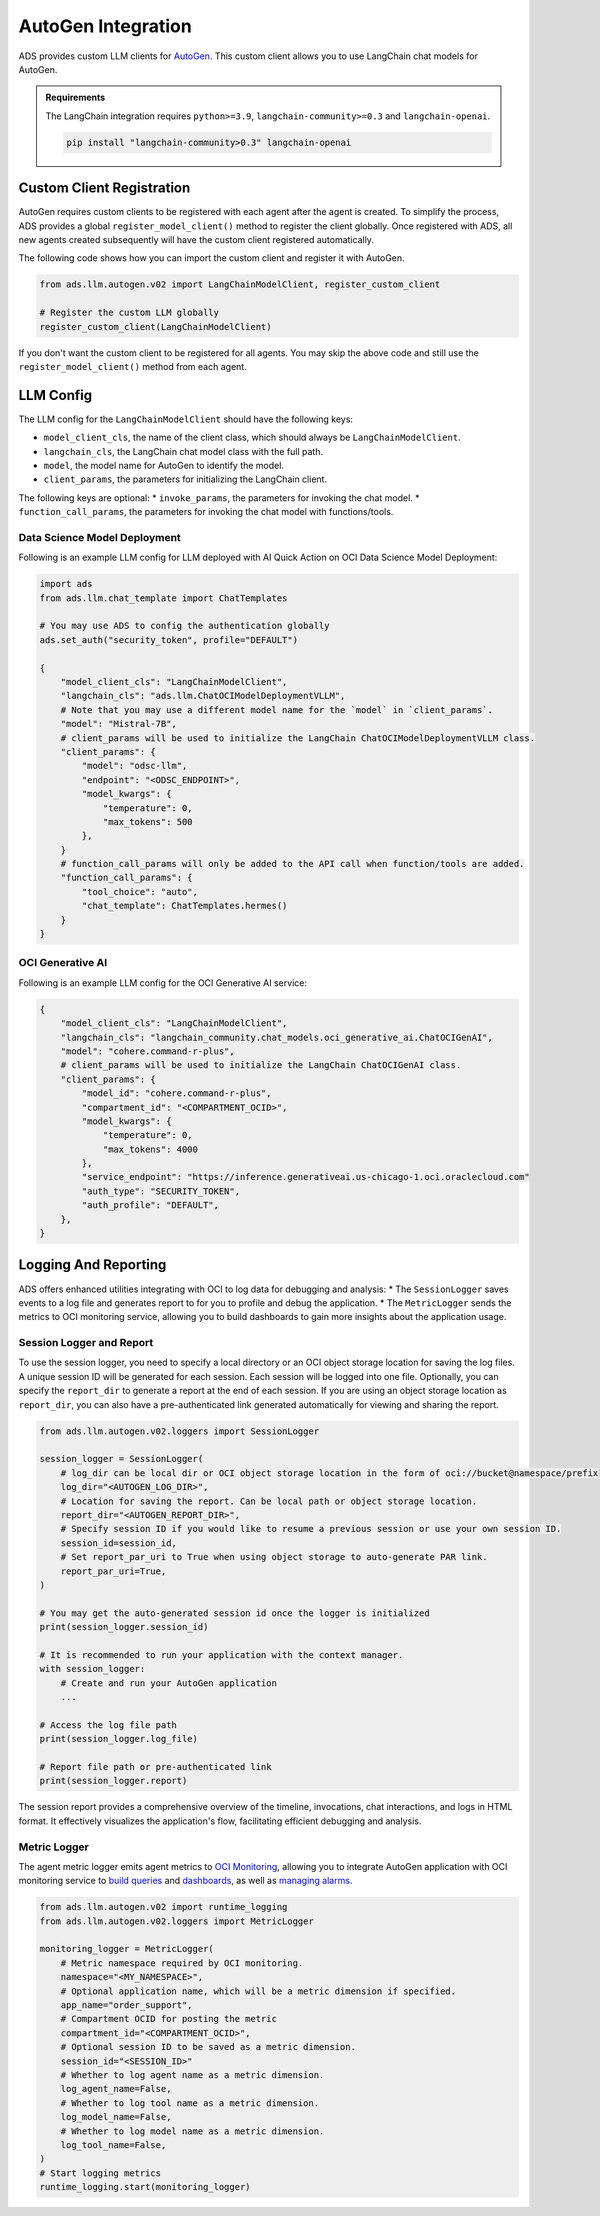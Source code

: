 AutoGen Integration
*******************

ADS provides custom LLM clients for `AutoGen <https://microsoft.github.io/autogen/0.2/>`_. This custom client allows you to use LangChain chat models for AutoGen.

.. admonition:: Requirements
  :class: note

  The LangChain integration requires ``python>=3.9``, ``langchain-community>=0.3`` and ``langchain-openai``.

  .. code-block:: bash

    pip install "langchain-community>0.3" langchain-openai


Custom Client Registration
==========================

AutoGen requires custom clients to be registered with each agent after the agent is created. To simplify the process, ADS provides a global ``register_model_client()`` method to register the client globally. Once registered with ADS, all new agents created subsequently will have the custom client registered automatically.

The following code shows how you can import the custom client and register it with AutoGen. 

.. code-block:: python3

    from ads.llm.autogen.v02 import LangChainModelClient, register_custom_client

    # Register the custom LLM globally
    register_custom_client(LangChainModelClient)

If you don't want the custom client to be registered for all agents. You may skip the above code and still use the ``register_model_client()`` method from each agent.


LLM Config
==========

The LLM config for the ``LangChainModelClient`` should have the following keys:

* ``model_client_cls``, the name of the client class, which should always be ``LangChainModelClient``.
* ``langchain_cls``, the LangChain chat model class with the full path.
* ``model``, the model name for AutoGen to identify the model.
* ``client_params``, the parameters for initializing the LangChain client.

The following keys are optional:
* ``invoke_params``, the parameters for invoking the chat model.
* ``function_call_params``, the parameters for invoking the chat model with functions/tools.

Data Science Model Deployment
-----------------------------

Following is an example LLM config for LLM deployed with AI Quick Action on OCI Data Science Model Deployment:

.. code-block:: python3

    import ads
    from ads.llm.chat_template import ChatTemplates

    # You may use ADS to config the authentication globally
    ads.set_auth("security_token", profile="DEFAULT")

    {
        "model_client_cls": "LangChainModelClient",
        "langchain_cls": "ads.llm.ChatOCIModelDeploymentVLLM",
        # Note that you may use a different model name for the `model` in `client_params`.
        "model": "Mistral-7B",
        # client_params will be used to initialize the LangChain ChatOCIModelDeploymentVLLM class.
        "client_params": {
            "model": "odsc-llm",
            "endpoint": "<ODSC_ENDPOINT>",
            "model_kwargs": {
                "temperature": 0,
                "max_tokens": 500
            },
        }
        # function_call_params will only be added to the API call when function/tools are added.
        "function_call_params": {
            "tool_choice": "auto",
            "chat_template": ChatTemplates.hermes()
        }
    }


OCI Generative AI
-----------------

Following is an example LLM config for the OCI Generative AI service:

.. code-block:: python3

    {
        "model_client_cls": "LangChainModelClient",
        "langchain_cls": "langchain_community.chat_models.oci_generative_ai.ChatOCIGenAI",
        "model": "cohere.command-r-plus",
        # client_params will be used to initialize the LangChain ChatOCIGenAI class.
        "client_params": {
            "model_id": "cohere.command-r-plus",
            "compartment_id": "<COMPARTMENT_OCID>",
            "model_kwargs": {
                "temperature": 0,
                "max_tokens": 4000
            },
            "service_endpoint": "https://inference.generativeai.us-chicago-1.oci.oraclecloud.com"
            "auth_type": "SECURITY_TOKEN",
            "auth_profile": "DEFAULT",
        },
    }

Logging And Reporting
=====================

ADS offers enhanced utilities integrating with OCI to log data for debugging and analysis:
* The ``SessionLogger`` saves events to a log file and generates report to for you to profile and debug the application.
* The ``MetricLogger`` sends the metrics to OCI monitoring service, allowing you to build dashboards to gain more insights about the application usage.

Session Logger and Report
-------------------------

To use the session logger, you need to specify a local directory or an OCI object storage location for saving the log files.
A unique session ID will be generated for each session. Each session will be logged into one file.
Optionally, you can specify the ``report_dir`` to generate a report at the end of each session.
If you are using an object storage location as ``report_dir``, you can also have a pre-authenticated link generated automatically for viewing and sharing the report.

.. code-block:: python3

    from ads.llm.autogen.v02.loggers import SessionLogger

    session_logger = SessionLogger(
        # log_dir can be local dir or OCI object storage location in the form of oci://bucket@namespace/prefix
        log_dir="<AUTOGEN_LOG_DIR>",
        # Location for saving the report. Can be local path or object storage location.
        report_dir="<AUTOGEN_REPORT_DIR>",
        # Specify session ID if you would like to resume a previous session or use your own session ID.
        session_id=session_id,
        # Set report_par_uri to True when using object storage to auto-generate PAR link.
        report_par_uri=True,
    )

    # You may get the auto-generated session id once the logger is initialized
    print(session_logger.session_id)

    # It is recommended to run your application with the context manager.
    with session_logger:
        # Create and run your AutoGen application
        ...

    # Access the log file path
    print(session_logger.log_file)

    # Report file path or pre-authenticated link
    print(session_logger.report)

The session report provides a comprehensive overview of the timeline, invocations, chat interactions, and logs in HTML format. It effectively visualizes the application's flow, facilitating efficient debugging and analysis.

.. figure:: figures/autogen_report.png
  :width: 800

Metric Logger
-------------
The agent metric logger emits agent metrics to `OCI Monitoring <https://docs.oracle.com/en-us/iaas/Content/Monitoring/Concepts/monitoringoverview.htm>`_,
allowing you to integrate AutoGen application with OCI monitoring service to `build queries <https://docs.oracle.com/en-us/iaas/Content/Monitoring/Tasks/buildingqueries.htm>`_ and `dashboards <https://docs.oracle.com/en-us/iaas/Content/Dashboards/Concepts/dashboardsoverview.htm>`_, as well as `managing alarms <https://docs.oracle.com/en-us/iaas/Content/Monitoring/Tasks/managingalarms.htm>`_.

.. code-block:: python3

    from ads.llm.autogen.v02 import runtime_logging
    from ads.llm.autogen.v02.loggers import MetricLogger

    monitoring_logger = MetricLogger(
        # Metric namespace required by OCI monitoring.
        namespace="<MY_NAMESPACE>",
        # Optional application name, which will be a metric dimension if specified.
        app_name="order_support",
        # Compartment OCID for posting the metric
        compartment_id="<COMPARTMENT_OCID>",
        # Optional session ID to be saved as a metric dimension.
        session_id="<SESSION_ID>"
        # Whether to log agent name as a metric dimension.
        log_agent_name=False,
        # Whether to log tool name as a metric dimension.
        log_model_name=False,
        # Whether to log model name as a metric dimension.
        log_tool_name=False,
    )
    # Start logging metrics
    runtime_logging.start(monitoring_logger)

